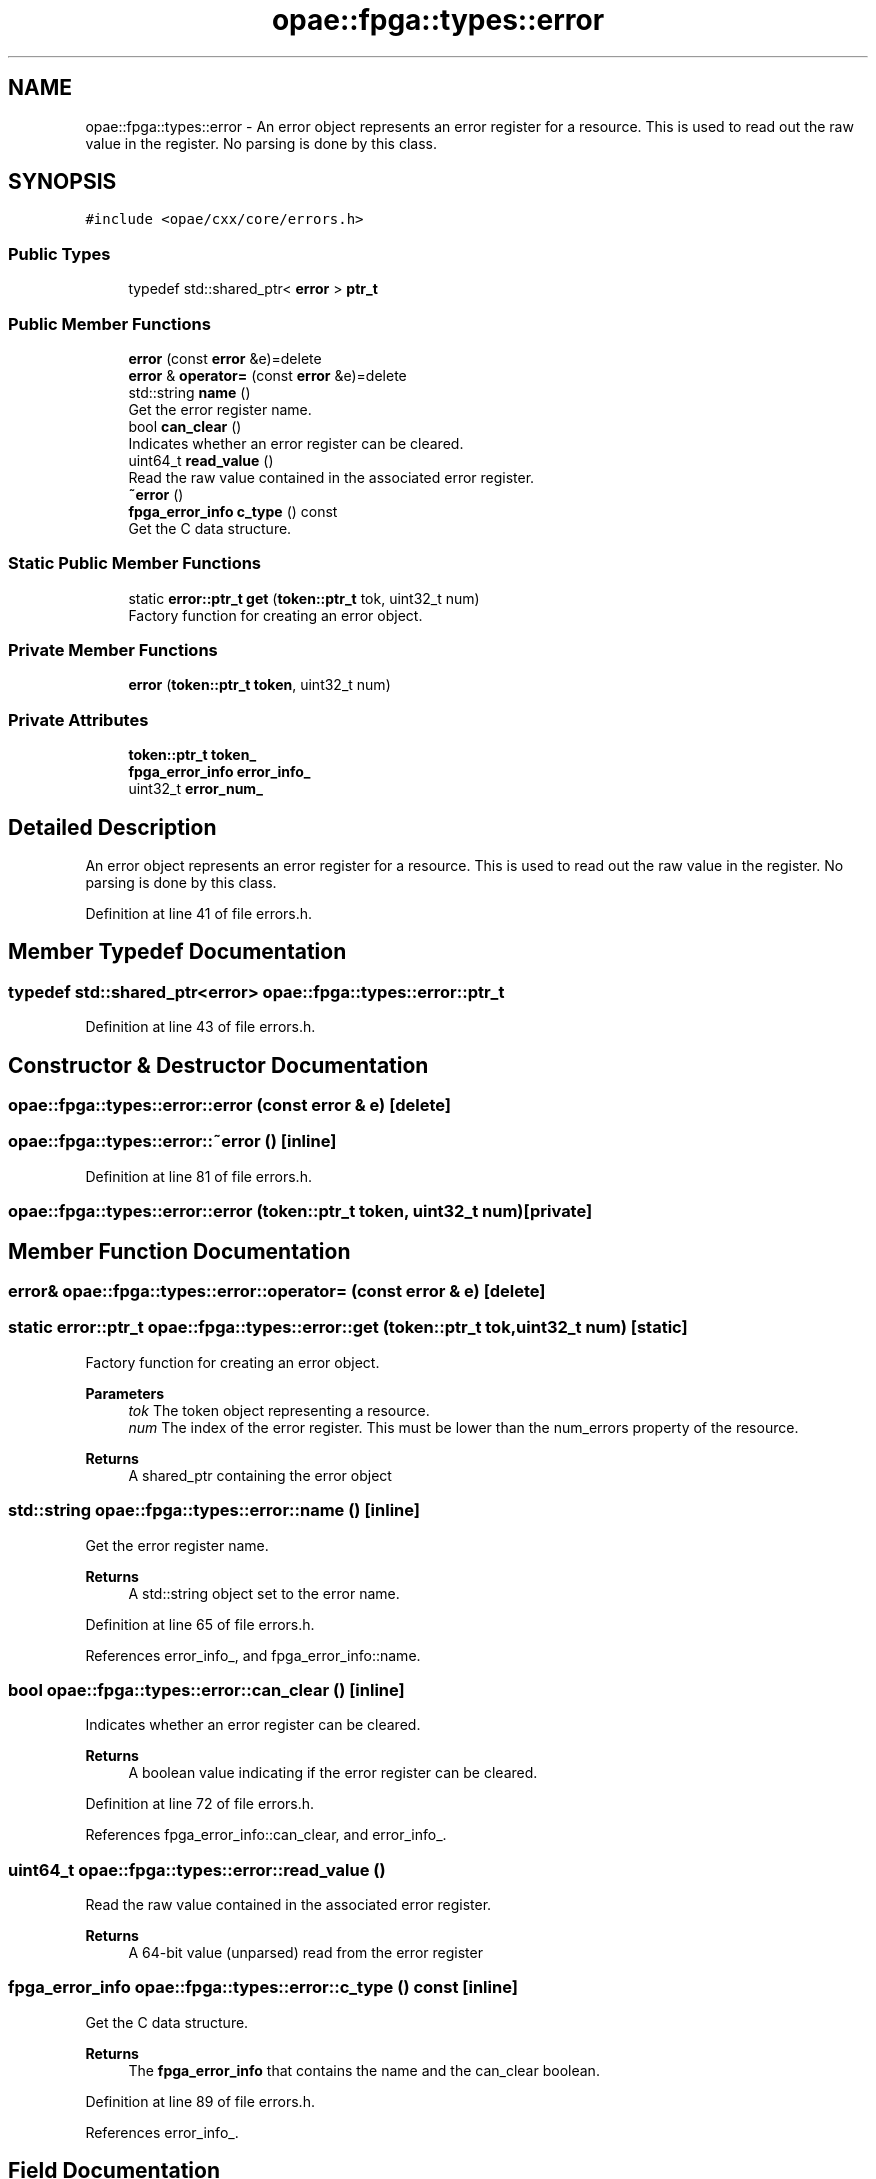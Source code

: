 .TH "opae::fpga::types::error" 3 "Wed Dec 16 2020" "Version -.." "OPAE C API" \" -*- nroff -*-
.ad l
.nh
.SH NAME
opae::fpga::types::error \- An error object represents an error register for a resource\&. This is used to read out the raw value in the register\&. No parsing is done by this class\&.  

.SH SYNOPSIS
.br
.PP
.PP
\fC#include <opae/cxx/core/errors\&.h>\fP
.SS "Public Types"

.in +1c
.ti -1c
.RI "typedef std::shared_ptr< \fBerror\fP > \fBptr_t\fP"
.br
.in -1c
.SS "Public Member Functions"

.in +1c
.ti -1c
.RI "\fBerror\fP (const \fBerror\fP &e)=delete"
.br
.ti -1c
.RI "\fBerror\fP & \fBoperator=\fP (const \fBerror\fP &e)=delete"
.br
.ti -1c
.RI "std::string \fBname\fP ()"
.br
.RI "Get the error register name\&. "
.ti -1c
.RI "bool \fBcan_clear\fP ()"
.br
.RI "Indicates whether an error register can be cleared\&. "
.ti -1c
.RI "uint64_t \fBread_value\fP ()"
.br
.RI "Read the raw value contained in the associated error register\&. "
.ti -1c
.RI "\fB~error\fP ()"
.br
.ti -1c
.RI "\fBfpga_error_info\fP \fBc_type\fP () const"
.br
.RI "Get the C data structure\&. "
.in -1c
.SS "Static Public Member Functions"

.in +1c
.ti -1c
.RI "static \fBerror::ptr_t\fP \fBget\fP (\fBtoken::ptr_t\fP tok, uint32_t num)"
.br
.RI "Factory function for creating an error object\&. "
.in -1c
.SS "Private Member Functions"

.in +1c
.ti -1c
.RI "\fBerror\fP (\fBtoken::ptr_t\fP \fBtoken\fP, uint32_t num)"
.br
.in -1c
.SS "Private Attributes"

.in +1c
.ti -1c
.RI "\fBtoken::ptr_t\fP \fBtoken_\fP"
.br
.ti -1c
.RI "\fBfpga_error_info\fP \fBerror_info_\fP"
.br
.ti -1c
.RI "uint32_t \fBerror_num_\fP"
.br
.in -1c
.SH "Detailed Description"
.PP 
An error object represents an error register for a resource\&. This is used to read out the raw value in the register\&. No parsing is done by this class\&. 
.PP
Definition at line 41 of file errors\&.h\&.
.SH "Member Typedef Documentation"
.PP 
.SS "typedef std::shared_ptr<\fBerror\fP> \fBopae::fpga::types::error::ptr_t\fP"

.PP
Definition at line 43 of file errors\&.h\&.
.SH "Constructor & Destructor Documentation"
.PP 
.SS "opae::fpga::types::error::error (const \fBerror\fP & e)\fC [delete]\fP"

.SS "opae::fpga::types::error::~error ()\fC [inline]\fP"

.PP
Definition at line 81 of file errors\&.h\&.
.SS "opae::fpga::types::error::error (\fBtoken::ptr_t\fP token, uint32_t num)\fC [private]\fP"

.SH "Member Function Documentation"
.PP 
.SS "\fBerror\fP& opae::fpga::types::error::operator= (const \fBerror\fP & e)\fC [delete]\fP"

.SS "static \fBerror::ptr_t\fP opae::fpga::types::error::get (\fBtoken::ptr_t\fP tok, uint32_t num)\fC [static]\fP"

.PP
Factory function for creating an error object\&. 
.PP
\fBParameters\fP
.RS 4
\fItok\fP The token object representing a resource\&. 
.br
\fInum\fP The index of the error register\&. This must be lower than the num_errors property of the resource\&.
.RE
.PP
\fBReturns\fP
.RS 4
A shared_ptr containing the error object 
.RE
.PP

.SS "std::string opae::fpga::types::error::name ()\fC [inline]\fP"

.PP
Get the error register name\&. 
.PP
\fBReturns\fP
.RS 4
A std::string object set to the error name\&. 
.RE
.PP

.PP
Definition at line 65 of file errors\&.h\&.
.PP
References error_info_, and fpga_error_info::name\&.
.SS "bool opae::fpga::types::error::can_clear ()\fC [inline]\fP"

.PP
Indicates whether an error register can be cleared\&. 
.PP
\fBReturns\fP
.RS 4
A boolean value indicating if the error register can be cleared\&. 
.RE
.PP

.PP
Definition at line 72 of file errors\&.h\&.
.PP
References fpga_error_info::can_clear, and error_info_\&.
.SS "uint64_t opae::fpga::types::error::read_value ()"

.PP
Read the raw value contained in the associated error register\&. 
.PP
\fBReturns\fP
.RS 4
A 64-bit value (unparsed) read from the error register 
.RE
.PP

.SS "\fBfpga_error_info\fP opae::fpga::types::error::c_type () const\fC [inline]\fP"

.PP
Get the C data structure\&. 
.PP
\fBReturns\fP
.RS 4
The \fBfpga_error_info\fP that contains the name and the can_clear boolean\&. 
.RE
.PP

.PP
Definition at line 89 of file errors\&.h\&.
.PP
References error_info_\&.
.SH "Field Documentation"
.PP 
.SS "\fBtoken::ptr_t\fP opae::fpga::types::error::token_\fC [private]\fP"

.PP
Definition at line 93 of file errors\&.h\&.
.SS "\fBfpga_error_info\fP opae::fpga::types::error::error_info_\fC [private]\fP"

.PP
Definition at line 94 of file errors\&.h\&.
.PP
Referenced by c_type(), can_clear(), and name()\&.
.SS "uint32_t opae::fpga::types::error::error_num_\fC [private]\fP"

.PP
Definition at line 95 of file errors\&.h\&.

.SH "Author"
.PP 
Generated automatically by Doxygen for OPAE C API from the source code\&.
